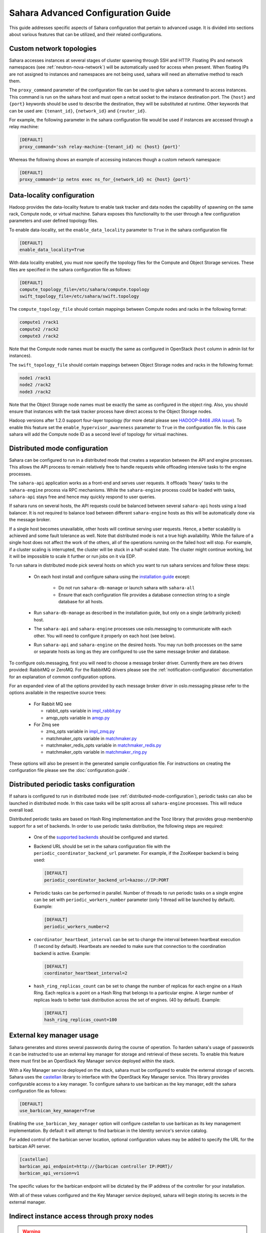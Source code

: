 Sahara Advanced Configuration Guide
===================================

This guide addresses specific aspects of Sahara configuration that pertain to
advanced usage. It is divided into sections about various features that can be
utilized, and their related configurations.

.. _custom_network_topologies:

Custom network topologies
-------------------------

Sahara accesses instances at several stages of cluster spawning through
SSH and HTTP. Floating IPs and network namespaces
(see :ref:`neutron-nova-network`) will be automatically used for
access when present. When floating IPs are not assigned to instances and
namespaces are not being used, sahara will need an alternative method to
reach them.

The ``proxy_command`` parameter of the configuration file can be used to
give sahara a command to access instances. This command is run on the
sahara host and must open a netcat socket to the instance destination
port. The ``{host}`` and ``{port}`` keywords should be used to describe the
destination, they will be substituted at runtime.  Other keywords that
can be used are: ``{tenant_id}``, ``{network_id}`` and ``{router_id}``.

For example, the following parameter in the sahara configuration file
would be used if instances are accessed through a relay machine:

.. sourcecode:: cfg

    [DEFAULT]
    proxy_command='ssh relay-machine-{tenant_id} nc {host} {port}'

Whereas the following shows an example of accessing instances though
a custom network namespace:

.. sourcecode:: cfg

    [DEFAULT]
    proxy_command='ip netns exec ns_for_{network_id} nc {host} {port}'

.. _data_locality_configuration:

Data-locality configuration
---------------------------

Hadoop provides the data-locality feature to enable task tracker and
data nodes the capability of spawning on the same rack, Compute node,
or virtual machine. Sahara exposes this functionality to the user
through a few configuration parameters and user defined topology files.

To enable data-locality, set the ``enable_data_locality`` parameter to
``True`` in the sahara configuration file

.. sourcecode:: cfg

    [DEFAULT]
    enable_data_locality=True

With data locality enabled, you must now specify the topology files
for the Compute and Object Storage services. These files are
specified in the sahara configuration file as follows:

.. sourcecode:: cfg

    [DEFAULT]
    compute_topology_file=/etc/sahara/compute.topology
    swift_topology_file=/etc/sahara/swift.topology

The ``compute_topology_file`` should contain mappings between Compute
nodes and racks in the following format:

.. sourcecode:: cfg

    compute1 /rack1
    compute2 /rack2
    compute3 /rack2

Note that the Compute node names must be exactly the same as configured in
OpenStack (``host`` column in admin list for instances).

The ``swift_topology_file`` should contain mappings between Object Storage
nodes and racks in the following format:

.. sourcecode:: cfg

    node1 /rack1
    node2 /rack2
    node3 /rack2

Note that the Object Storage node names must be exactly the same as
configured in the object ring. Also, you should ensure that instances
with the task tracker process have direct access to the Object Storage
nodes.

Hadoop versions after 1.2.0 support four-layer topology (for more detail
please see `HADOOP-8468 JIRA issue`_). To enable this feature set the
``enable_hypervisor_awareness`` parameter to ``True`` in the configuration
file. In this case sahara will add the Compute node ID as a second level of
topology for virtual machines.

.. _HADOOP-8468 JIRA issue: https://issues.apache.org/jira/browse/HADOOP-8468

.. _distributed-mode-configuration:

Distributed mode configuration
------------------------------

Sahara can be configured to run in a distributed mode that creates a
separation between the API and engine processes. This allows the API
process to remain relatively free to handle requests while offloading
intensive tasks to the engine processes.

The ``sahara-api`` application works as a front-end and serves user
requests. It offloads 'heavy' tasks to the ``sahara-engine`` process
via RPC mechanisms. While the ``sahara-engine`` process could be loaded
with tasks, ``sahara-api`` stays free and hence may quickly respond to
user queries.

If sahara runs on several hosts, the API requests could be
balanced between several ``sahara-api`` hosts using a load balancer.
It is not required to balance load between different ``sahara-engine``
hosts as this will be automatically done via the message broker.

If a single host becomes unavailable, other hosts will continue
serving user requests. Hence, a better scalability is achieved and some
fault tolerance as well. Note that distributed mode is not a true
high availability. While the failure of a single host does not
affect the work of the others, all of the operations running on
the failed host will stop. For example, if a cluster scaling is
interrupted, the cluster will be stuck in a half-scaled state. The
cluster might continue working, but it will be impossible to scale it
further or run jobs on it via EDP.

To run sahara in distributed mode pick several hosts on which
you want to run sahara services and follow these steps:

 * On each host install and configure sahara using the
   `installation guide <../installation.guide.html>`_
   except:

    * Do not run ``sahara-db-manage`` or launch sahara with ``sahara-all``
    * Ensure that each configuration file provides a database connection
      string to a single database for all hosts.

 * Run ``sahara-db-manage`` as described in the installation guide,
   but only on a single (arbitrarily picked) host.

 * The ``sahara-api`` and ``sahara-engine`` processes use oslo.messaging to
   communicate with each other. You will need to configure it properly on
   each host (see below).

 * Run ``sahara-api`` and ``sahara-engine`` on the desired hosts. You may
   run both processes on the same or separate hosts as long as they are
   configured to use the same message broker and database.

To configure oslo.messaging, first you will need to choose a message
broker driver. Currently there are two drivers provided: RabbitMQ
or ZeroMQ. For the RabbitMQ drivers please see the
:ref:`notification-configuration` documentation for an explanation of
common configuration options.

For an expanded view of all the options provided by each message broker
driver in oslo.messaging please refer to the options available in the
respective source trees:

 * For Rabbit MQ see

   * rabbit_opts variable in `impl_rabbit.py <https://git.openstack.org/
     cgit/openstack/oslo.messaging/tree/oslo/messaging/_drivers
     /impl_rabbit.py?id=1.4.0#n38>`_
   * amqp_opts variable in `amqp.py <https://git.openstack.org/cgit/
     openstack/oslo.messaging/tree/oslo/messaging/
     _drivers/amqp.py?id=1.4.0#n37>`_

 * For Zmq see

   * zmq_opts variable in `impl_zmq.py <https://git.openstack.org/cgit/
     openstack/oslo.messaging/tree/oslo/messaging/_drivers/
     impl_zmq.py?id=1.4.0#n49>`_
   * matchmaker_opts variable in `matchmaker.py <https://git.openstack.org/
     cgit/openstack/oslo.messaging/tree/oslo/messaging/_drivers/
     matchmaker.py?id=1.4.0#n27>`_
   * matchmaker_redis_opts variable in `matchmaker_redis.py <https://
     git.openstack.org/cgit/openstack/oslo.messaging/tree/oslo/messaging/
     _drivers/matchmaker_redis.py?id=1.4.0#n26>`_
   * matchmaker_opts variable in `matchmaker_ring.py <https://
     git.openstack.org/cgit/openstack/oslo.messaging/tree/oslo/messaging/
     _drivers/matchmaker_ring.py?id=1.4.0#n27>`_

These options will also be present in the generated sample configuration
file. For instructions on creating the configuration file please see the
:doc:`configuration.guide`.

.. _distributed-periodic-tasks:

Distributed periodic tasks configuration
----------------------------------------

If sahara is configured to run in distributed mode (see
:ref:`distributed-mode-configuration`), periodic tasks can also be launched in
distributed mode. In this case tasks will be split across all ``sahara-engine``
processes. This will reduce overall load.

Distributed periodic tasks are based on Hash Ring implementation and the Tooz
library that provides group membership support for a set of backends. In order
to use periodic tasks distribution, the following steps are required:

 * One of the `supported backends <http://docs.openstack.org/developer/tooz/
   compatibility.html#driver-support>`_ should be configured and started.
 * Backend URL should be set in the sahara configuration file with the
   ``periodic_coordinator_backend_url`` parameter. For example, if the
   ZooKeeper backend is being used:

   .. sourcecode:: cfg

       [DEFAULT]
       periodic_coordinator_backend_url=kazoo://IP:PORT

 * Periodic tasks can be performed in parallel. Number of threads to run
   periodic tasks on a single engine can be set with
   ``periodic_workers_number`` parameter (only 1 thread will be launched by
   default). Example:

   .. sourcecode:: cfg

       [DEFAULT]
       periodic_workers_number=2

 * ``coordinator_heartbeat_interval`` can be set to change the interval between
   heartbeat execution (1 second by default). Heartbeats are needed to make
   sure that connection to the coordination backend is active. Example:

   .. sourcecode:: cfg

       [DEFAULT]
       coordinator_heartbeat_interval=2

 * ``hash_ring_replicas_count`` can be set to change the number of replicas for
   each engine on a Hash Ring. Each replica is a point on a Hash Ring that
   belongs to a particular engine. A larger number of replicas leads to better
   task distribution across the set of engines. (40 by default). Example:

   .. sourcecode:: cfg

       [DEFAULT]
       hash_ring_replicas_count=100

.. _external_key_manager_usage:

External key manager usage
--------------------------

Sahara generates and stores several passwords during the course of operation.
To harden sahara's usage of passwords it can be instructed to use an
external key manager for storage and retrieval of these secrets. To enable
this feature there must first be an OpenStack Key Manager service deployed
within the stack.

With a Key Manager service deployed on the stack, sahara must be configured
to enable the external storage of secrets. Sahara uses the
`castellan <https://docs.openstack.org/developer/castellan/>`_ library
to interface with the OpenStack Key Manager service. This library provides
configurable access to a key manager. To configure sahara to use barbican as
the key manager, edit the sahara configuration file as follows:

.. sourcecode:: cfg

    [DEFAULT]
    use_barbican_key_manager=True

Enabling the ``use_barbican_key_manager`` option will configure castellan
to use barbican as its key management implementation. By default it will
attempt to find barbican in the Identity service's service catalog.

For added control of the barbican server location, optional configuration
values may be added to specify the URL for the barbican API server.

.. sourcecode:: cfg

    [castellan]
    barbican_api_endpoint=http://{barbican controller IP:PORT}/
    barbican_api_version=v1

The specific values for the barbican endpoint will be dictated by the
IP address of the controller for your installation.

With all of these values configured and the Key Manager service deployed,
sahara will begin storing its secrets in the external manager.

Indirect instance access through proxy nodes
--------------------------------------------

.. warning::
    The indirect VMs access feature is in alpha state. We do not
    recommend using it in a production environment.

Sahara needs to access instances through SSH during cluster setup. This
access can be obtained a number of different ways (see
:ref:`neutron-nova-network`, :ref:`floating_ip_management`,
:ref:`custom_network_topologies`). Sometimes it is impossible to provide
access to all nodes (because of limited numbers of floating IPs or security
policies). In these cases access can be gained using other nodes of the
cluster as proxy gateways. To enable this set ``is_proxy_gateway=True``
for the node group you want to use as proxy. Sahara will communicate with
all other cluster instances through the instances of this node group.

Note, if ``use_floating_ips=true`` and the cluster contains a node group with
``is_proxy_gateway=True``, the requirement to have ``floating_ip_pool``
specified is applied only to the proxy node group. Other instances will be
accessed through proxy instances using the standard private network.

Note, the Cloudera Hadoop plugin doesn't support access to Cloudera manager
through a proxy node. This means that for CDH clusters only nodes with
the Cloudera manager can be designated as proxy gateway nodes.

Multi region deployment
-----------------------

Sahara supports multi region deployment. To enable this option each
instance of sahara should have the ``os_region_name=<region>``
parameter set in the configuration file. The following example demonstrates
configuring sahara to use the ``RegionOne`` region:

.. sourcecode:: cfg

    [DEFAULT]
    os_region_name=RegionOne

.. _non-root-users:

Non-root users
--------------

In cases where a proxy command is being used to access cluster instances
(for example, when using namespaces or when specifying a custom proxy
command), rootwrap functionality is provided to allow users other than
``root`` access to the needed operating system facilities. To use rootwrap
the following configuration parameter is required to be set:

.. sourcecode:: cfg

    [DEFAULT]
    use_rootwrap=True


Assuming you elect to leverage the default rootwrap command
(``sahara-rootwrap``), you will need to perform the following additional setup
steps:

* Copy the provided sudoers configuration file from the local project file
  ``etc/sudoers.d/sahara-rootwrap`` to the system specific location, usually
  ``/etc/sudoers.d``. This file is setup to allow a user named ``sahara``
  access to the rootwrap script. It contains the following:

.. sourcecode:: cfg

    sahara ALL = (root) NOPASSWD: /usr/bin/sahara-rootwrap /etc/sahara/rootwrap.conf *


* Copy the provided rootwrap configuration file from the local project file
  ``etc/sahara/rootwrap.conf`` to the system specific location, usually
  ``/etc/sahara``. This file contains the default configuration for rootwrap.

* Copy the provided rootwrap filters file from the local project file
  ``etc/sahara/rootwrap.d/sahara.filters`` to the location specified in the
  rootwrap configuration file, usually ``/etc/sahara/rootwrap.d``. This file
  contains the filters that will allow the ``sahara`` user to access the
  ``ip netns exec``, ``nc``, and ``kill`` commands through the rootwrap
  (depending on ``proxy_command`` you may need to set additional filters).
  It should look similar to the followings:

.. sourcecode:: cfg

    [Filters]
    ip: IpNetnsExecFilter, ip, root
    nc: CommandFilter, nc, root
    kill: CommandFilter, kill, root

If you wish to use a rootwrap command other than ``sahara-rootwrap`` you can
set the following parameter in your sahara configuration file:

.. sourcecode:: cfg

    [DEFAULT]
    rootwrap_command='sudo sahara-rootwrap /etc/sahara/rootwrap.conf'

For more information on rootwrap please refer to the
`official Rootwrap documentation <https://wiki.openstack.org/wiki/Rootwrap>`_

Object Storage access using proxy users
---------------------------------------

To improve security for clusters accessing files in Object Storage,
sahara can be configured to use proxy users and delegated trusts for
access. This behavior has been implemented to reduce the need for
storing and distributing user credentials.

The use of proxy users involves creating an Identity domain that will be
designated as the home for these users. Proxy users will be
created on demand by sahara and will only exist during a job execution
which requires Object Storage access. The domain created for the
proxy users must be backed by a driver that allows sahara's admin user to
create new user accounts. This new domain should contain no roles, to limit
the potential access of a proxy user.

Once the domain has been created, sahara must be configured to use it by
adding the domain name and any potential delegated roles that must be used
for Object Storage access to the sahara configuration file. With the
domain enabled in sahara, users will no longer be required to enter
credentials for their data sources and job binaries referenced in
Object Storage.

Detailed instructions
^^^^^^^^^^^^^^^^^^^^^

First a domain must be created in the Identity service to hold proxy
users created by sahara. This domain must have an identity backend driver
that allows for sahara to create new users. The default SQL engine is
sufficient but if your keystone identity is backed by LDAP or similar
then domain specific configurations should be used to ensure sahara's
access. Please see the `Keystone documentation`_ for more information.

.. _Keystone documentation: http://docs.openstack.org/developer/keystone/configuration.html#domain-specific-drivers

With the domain created, sahara's configuration file should be updated to
include the new domain name and any potential roles that will be needed. For
this example let's assume that the name of the proxy domain is
``sahara_proxy`` and the roles needed by proxy users will be ``Member`` and
``SwiftUser``.

.. sourcecode:: cfg

    [DEFAULT]
    use_domain_for_proxy_users=True
    proxy_user_domain_name=sahara_proxy
    proxy_user_role_names=Member,SwiftUser

..

A note on the use of roles. In the context of the proxy user, any roles
specified here are roles intended to be delegated to the proxy user from the
user with access to Object Storage. More specifically, any roles that
are required for Object Storage access by the project owning the object
store must be delegated to the proxy user for authentication to be
successful.

Finally, the stack administrator must ensure that images registered with
sahara have the latest version of the Hadoop swift filesystem plugin
installed. The sources for this plugin can be found in the
`sahara extra repository`_. For more information on images or swift
integration see the sahara documentation sections
:ref:`diskimage-builder-label` and :ref:`swift-integration-label`.

.. _Sahara extra repository: http://github.com/openstack/sahara-extra

.. _volume_instance_locality_configuration:

Volume instance locality configuration
--------------------------------------

The Block Storage service provides the ability to define volume instance
locality to ensure that instance volumes are created on the same host
as the hypervisor. The ``InstanceLocalityFilter`` provides the mechanism
for the selection of a storage provider located on the same physical
host as an instance.

To enable this functionality for instances of a specific node group, the
``volume_local_to_instance`` field in the node group template should be
set to ``True`` and some extra configurations are needed:

* The cinder-volume service should be launched on every physical host and at
  least one physical host should run both cinder-scheduler and
  cinder-volume services.
* ``InstanceLocalityFilter`` should be added to the list of default filters
  (``scheduler_default_filters`` in cinder) for the Block Storage
  configuration.
* The Extended Server Attributes extension needs to be active in the Compute
  service (this is true by default in nova), so that the
  ``OS-EXT-SRV-ATTR:host`` property is returned when requesting instance
  info.
* The user making the call needs to have sufficient rights for the property to
  be returned by the Compute service.
  This can be done by:

  * by changing nova's ``policy.json`` to allow the user access to the
    ``extended_server_attributes`` option.
  * by designating an account with privileged rights in the cinder
    configuration:

    .. sourcecode:: cfg

        os_privileged_user_name =
        os_privileged_user_password =
        os_privileged_user_tenant =

It should be noted that in a situation when the host has no space for volume
creation, the created volume will have an ``Error`` state and can not be used.

Autoconfiguration for templates
-------------------------------

:doc:`../userdoc/configs_recommendations`


NTP service configuration
-------------------------

By default sahara will enable the NTP service on all cluster instances if the
NTP package is included in the image (the sahara disk image builder will
include NTP in all images it generates). The default NTP server will be
``pool.ntp.org``; this can be overridden using the ``default_ntp_server``
setting in the ``DEFAULT`` section of the sahara configuration file.

If you are creating cluster templates using the sahara UI and would like to
specify a different NTP server for a particular cluster template, use the ``URL
of NTP server`` setting in the ``General Parameters`` section when you create
the template. If you would like to disable NTP for a particular cluster
template, deselect the ``Enable NTP service`` checkbox in the ``General
Parameters`` section when you create the template.

If you are creating clusters using the sahara CLI, you can specify another NTP
server or disable NTP service using the examples below.

If you want to disable configuring the NTP service, you should specify the
following configs for the cluster:

.. sourcecode:: json

  cluster_configs: {
      "general": {
          "URL of NTP server": "your_server.net",
      }
  }

If you want to disable configuring NTP service, you should specify following
configs for the cluster:

.. sourcecode:: json

  "cluster_configs": {
      "general": {
          "Enable NTP service": false,
      }
  }

CORS (Cross Origin Resource Sharing) Configuration
--------------------------------------------------

Sahara provides direct API access to user-agents (browsers) via the HTTP
CORS protocol. Detailed documentation, as well as troubleshooting examples,
may be found in the OpenStack `Administrator Guide`_.

To get started quickly, use the example configuration block below, replacing
the :code:`allowed origin` field with the host(s) from which your API expects
access.

.. sourcecode:: cfg

    [cors]
    allowed_origin=https://we.example.com:443
    max_age=3600
    allow_credentials=true

    [cors.additional_domain_1]
    allowed_origin=https://additional_domain_1.example.com:443

    [cors.additional_domain_2]
    allowed_origin=https://additional_domain_2.example.com:443

..

For more information on Cross Origin Resource Sharing, please review the `W3C
CORS specification`_.

.. _Administrator Guide: http://docs.openstack.org/admin-guide/cross_project_cors.html
.. _W3C CORS specification: www.w3.org/TR/cors/
